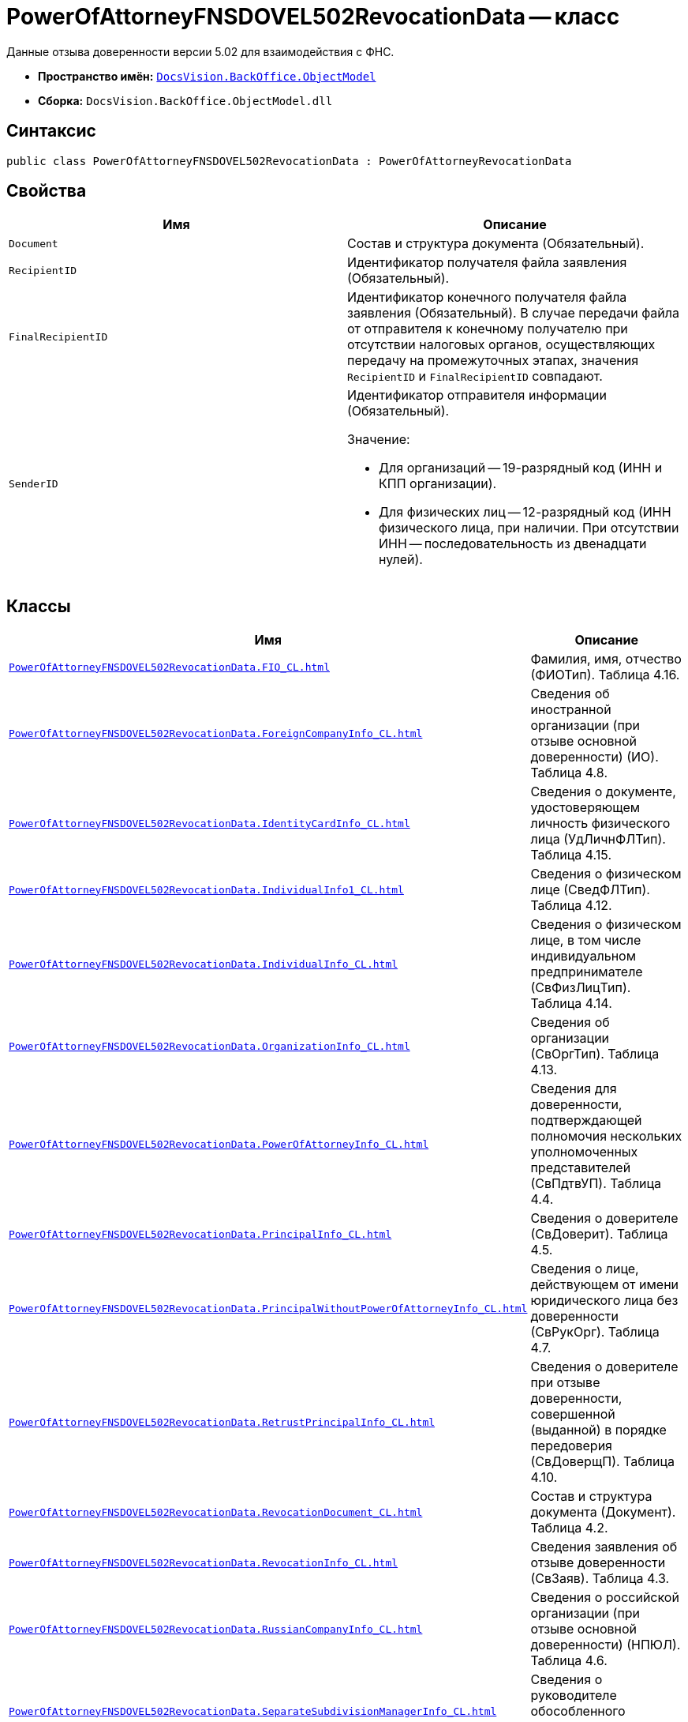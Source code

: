 = PowerOfAttorneyFNSDOVEL502RevocationData -- класс

Данные отзыва доверенности версии 5.02 для взаимодействия с ФНС.

* *Пространство имён:* `xref:Platform-ObjectModel:ObjectModel_NS.adoc[DocsVision.BackOffice.ObjectModel]`
* *Сборка:* `DocsVision.BackOffice.ObjectModel.dll`

== Синтаксис

[source,csharp]
----
public class PowerOfAttorneyFNSDOVEL502RevocationData : PowerOfAttorneyRevocationData
----

== Свойства

[cols=",",options="header"]
|===
|Имя |Описание

|`Document` |Состав и структура документа (Обязательный).
|`RecipientID` |Идентификатор получателя файла заявления (Обязательный).
|`FinalRecipientID` |Идентификатор конечного получателя файла заявления (Обязательный). В случае передачи файла от отправителя к конечному получателю при отсутствии налоговых органов, осуществляющих передачу на промежуточных этапах, значения `RecipientID` и `FinalRecipientID` совпадают.
|`SenderID` a|Идентификатор отправителя информации (Обязательный).

.Значение:
* Для организаций -- 19-разрядный код (ИНН и КПП организации).
* Для физических лиц -- 12-разрядный код (ИНН физического лица, при наличии. При отсутствии ИНН -- последовательность из двенадцати нулей).
|===

== Классы

[cols=",",options="header"]
|===
|Имя |Описание

|`xref:PowerOfAttorneyFNSDOVEL502RevocationData.FIO_CL.adoc[]`
|Фамилия, имя, отчество (ФИОТип). Таблица 4.16.
|`xref:PowerOfAttorneyFNSDOVEL502RevocationData.ForeignCompanyInfo_CL.adoc[]`
|Сведения об иностранной организации (при отзыве основной доверенности) (ИО). Таблица 4.8.
|`xref:PowerOfAttorneyFNSDOVEL502RevocationData.IdentityCardInfo_CL.adoc[]`
|Сведения о документе, удостоверяющем личность физического лица (УдЛичнФЛТип). Таблица 4.15.
|`xref:PowerOfAttorneyFNSDOVEL502RevocationData.IndividualInfo1_CL.adoc[]`
|Сведения о физическом лице (СведФЛТип). Таблица 4.12.
|`xref:PowerOfAttorneyFNSDOVEL502RevocationData.IndividualInfo_CL.adoc[]`
|Сведения о физическом лице, в том числе индивидуальном предпринимателе (СвФизЛицТип). Таблица 4.14.
|`xref:PowerOfAttorneyFNSDOVEL502RevocationData.OrganizationInfo_CL.adoc[]`
|Сведения об организации (СвОргТип). Таблица 4.13.
|`xref:PowerOfAttorneyFNSDOVEL502RevocationData.PowerOfAttorneyInfo_CL.adoc[]`
|Сведения для доверенности, подтверждающей полномочия нескольких уполномоченных представителей (СвПдтвУП). Таблица 4.4.
|`xref:PowerOfAttorneyFNSDOVEL502RevocationData.PrincipalInfo_CL.adoc[]`
|Сведения о доверителе (СвДоверит). Таблица 4.5.
|`xref:PowerOfAttorneyFNSDOVEL502RevocationData.PrincipalWithoutPowerOfAttorneyInfo_CL.adoc[]`
|Сведения о лице, действующем от имени юридического лица без доверенности (СвРукОрг). Таблица 4.7.
|`xref:PowerOfAttorneyFNSDOVEL502RevocationData.RetrustPrincipalInfo_CL.adoc[]`
|Сведения о доверителе при отзыве доверенности, совершенной (выданной) в порядке передоверия (СвДоверщП).
Таблица 4.10.
|`xref:PowerOfAttorneyFNSDOVEL502RevocationData.RevocationDocument_CL.adoc[]`
|Состав и структура документа (Документ). Таблица 4.2.
|`xref:PowerOfAttorneyFNSDOVEL502RevocationData.RevocationInfo_CL.adoc[]`
|Сведения заявления об отзыве доверенности (СвЗаяв). Таблица 4.3.
|`xref:PowerOfAttorneyFNSDOVEL502RevocationData.RussianCompanyInfo_CL.adoc[]`
|Сведения о российской организации (при отзыве основной доверенности) (НПЮЛ). Таблица 4.6.
|`xref:PowerOfAttorneyFNSDOVEL502RevocationData.SeparateSubdivisionManagerInfo_CL.adoc[]`
|Сведения о руководителе обособленного подразделения (СвРукОП). Таблица 4.9.
|`xref:PowerOfAttorneyFNSDOVEL502RevocationData.SignerInfo_CL.adoc[]`
|Сведения о физическом лице, подписывающем заявление об отзыве доверенности от имени доверителя (российской организации / иностранной организации) без доверенности, или сведения о физическом лице, подписывающем заявление об отзыве доверенности от своего имени, в том числе при передаче полномочий другому лицу в порядке передоверия (Подписант). Таблица 4.11.

|===
